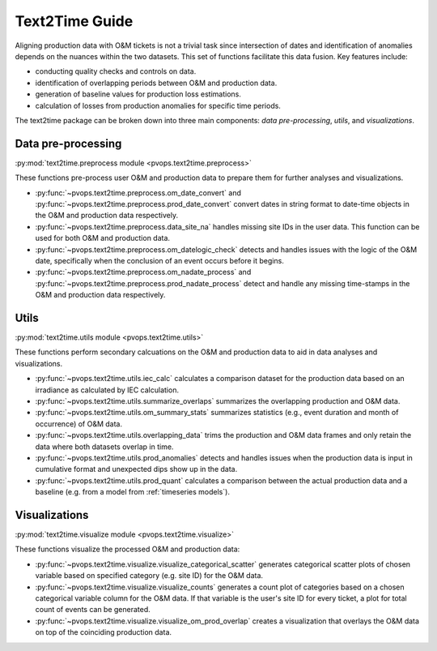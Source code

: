Text2Time Guide
================

Aligning production data with O&M tickets is not a trivial task since 
intersection of dates and identification of anomalies depends on the nuances 
within the two datasets. This set of functions facilitate this 
data fusion. Key features include:

* conducting quality checks and controls on data.
* identification of overlapping periods between O&M and production data.
* generation of baseline values for production loss estimations.
* calculation of losses from production anomalies for specific time periods.

The text2time package can be broken down into three main components: 
`data pre-processing`, `utils`, and `visualizations`.

Data pre-processing
^^^^^^^^^^^^^^^^^^^^^

:py:mod:`text2time.preprocess module <pvops.text2time.preprocess>`

These functions pre-process user O&M and production data to prepare them for 
further analyses and visualizations.

* :py:func:`~pvops.text2time.preprocess.om_date_convert` and 
  :py:func:`~pvops.text2time.preprocess.prod_date_convert`
  convert dates in string format to date-time objects in the O&M and 
  production data respectively.
* :py:func:`~pvops.text2time.preprocess.data_site_na` 
  handles missing site IDs in the user data.  This function can 
  be used for both O&M and production data.
* :py:func:`~pvops.text2time.preprocess.om_datelogic_check` 
  detects and handles issues with the logic of the O&M date, specifically 
  when the conclusion of an event occurs before it begins.
* :py:func:`~pvops.text2time.preprocess.om_nadate_process` and 
  :py:func:`~pvops.text2time.preprocess.prod_nadate_process` 
  detect and handle any missing time-stamps in the O&M and 
  production data respectively.

Utils
^^^^^^^^^^^^^^^^^^^^^

:py:mod:`text2time.utils module <pvops.text2time.utils>`

These functions perform secondary calcuations
on the O&M and production data to aid in data analyses and visualizations.

* :py:func:`~pvops.text2time.utils.iec_calc` calculates a 
  comparison dataset for the production data based on an irradiance as 
  calculated by IEC calculation.
* :py:func:`~pvops.text2time.utils.summarize_overlaps` summarizes 
  the overlapping production and O&M data.
* :py:func:`~pvops.text2time.utils.om_summary_stats` summarizes 
  statistics (e.g., event duration and month of occurrence) of O&M data.
* :py:func:`~pvops.text2time.utils.overlapping_data` trims the 
  production and O&M data frames and only retain the data where both datasets 
  overlap in time.
* :py:func:`~pvops.text2time.utils.prod_anomalies` detects and handles 
  issues when the production data is input in cumulative format and unexpected 
  dips show up in the data.
* :py:func:`~pvops.text2time.utils.prod_quant` calculates a 
  comparison between the actual production data and a baseline 
  (e.g. from a model from :ref:`timeseries models`).

Visualizations
^^^^^^^^^^^^^^^^^^^^^

:py:mod:`text2time.visualize module <pvops.text2time.visualize>`

These functions visualize the processed O&M and production data:

* :py:func:`~pvops.text2time.visualize.visualize_categorical_scatter` 
  generates categorical scatter plots of chosen variable based on specified 
  category (e.g. site ID) for the O&M data.
* :py:func:`~pvops.text2time.visualize.visualize_counts` 
  generates a count plot of categories based on a chosen categorical variable
  column for the O&M data.  
  If that variable is the user's site ID for every ticket, a plot for total 
  count of events can be generated.
* :py:func:`~pvops.text2time.visualize.visualize_om_prod_overlap` 
  creates a visualization that overlays the O&M data on top of the 
  coinciding production data.
